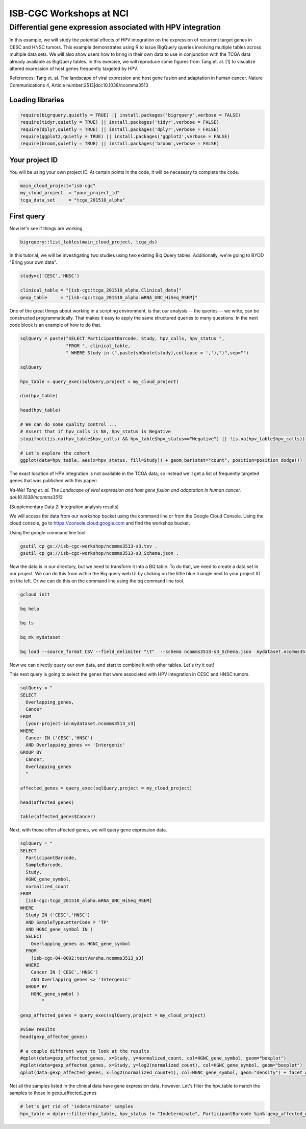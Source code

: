 ************************
ISB-CGC Workshops at NCI
************************

Differential gene expression associated with HPV integration
############################################################

In this example, we will study the potential effects of HPV integration on the
expression of recurrent target genes in CESC and HNSC tumors. This example
demonstrates using R to issue BigQuery queries involving multiple tables across
multiple data sets. We will also show users how to bring in their own data to
use in conjunction with the TCGA data already available as BigQuery tables. In
this exercise, we will reproduce some figures from Tang et. al. [1] to visualize
altered expression of host genes frequently targeted by HPV.

References:
Tang et. al. The landscape of viral expression and host gene fusion and adaptation in human cancer.
Nature Communications 4, Article number:2513|doi:10.1038/ncomms3513

Loading libraries
=================

.. code-block:: r

    require(bigrquery,quietly = TRUE) || install.packages('bigrquery',verbose = FALSE)
    require(tidyr,quietly = TRUE) || install.packages('tidyr',verbose = FALSE)
    require(dplyr,quietly = TRUE) || install.packages('dplyr',verbose = FALSE)
    require(ggplot2,quietly = TRUE) || install.packages('ggplot2',verbose = FALSE)
    require(broom,quietly = TRUE) || install.packages('broom',verbose = FALSE)


Your project ID
===============

You will be using your own project ID. At certain points in the code, it will
be necessary to complete the code.

.. code-block:: r

    main_cloud_project="isb-cgc"
    my_cloud_project  = "your_project_id"
    tcga_data_set     = "tcga_201510_alpha"

First query
===========

Now let's see if things are working.

.. code-block:: r

    bigrquery::list_tables(main_cloud_project, tcga_ds)

In this tutorial, we will be investigating two studies using two existing
Biq Query tables. Additionally, we're going to BYOD "Bring your own data".

.. code-block:: r

	study=c('CESC','HNSC')

	clinical_table = "[isb-cgc:tcga_201510_alpha.Clinical_data]"
	gexp_table     = "[isb-cgc:tcga_201510_alpha.mRNA_UNC_HiSeq_RSEM]"


One of the great things about working in a scripting environment, is that our
analysis -- the queries -- we write, can be constructed programmatically.
That makes it easy to apply the same structured queries to many questions.
In the next code block is an example of how to do that.

.. code-block:: r

	sqlQuery = paste("SELECT ParticipantBarcode, Study, hpv_calls, hpv_status ",
	                 "FROM ", clinical_table,
	                 " WHERE Study in (",paste(shQuote(study),collapse = ','),")",sep="")

	sqlQuery

	hpv_table = query_exec(sqlQuery,project = my_cloud_project)

	dim(hpv_table)

	head(hpv_table)

	# We can do some quality control ...
	# Assert that if hpv_calls is NA, hpv_status is Negative
	stopifnot((is.na(hpv_table$hpv_calls) && hpv_table$hpv_status=="Negative") || !is.na(hpv_table$hpv_calls))

	# Let's explore the cohort
	ggplot(data=hpv_table, aes(x=hpv_status, fill=Study)) + geom_bar(stat="count", position=position_dodge())

The exact location of HPV integration is not available in the TCGA data,
so instead we'll get a list of frequently targeted genes that was published
with this paper:

*Ka-Wei Tang et. al. The Landscape of viral expression and host gene fusion and adaptation in human cancer. doi:10.1038/ncomms3513*

(Supplementary Data 2: Integration analysis results)

We will access the data from our workshop bucket using the command line or from
the Google Cloud Console. Using the cloud console, go to https://console.cloud.google.com and find the
workshop bucket.

Using the google command line tool:

.. code-block:: none

	gsutil cp gs://isb-cgc-workshop/ncomms3513-s3.tsv .
	gsutil cp gs://isb-cgc-workshop/ncomms3513-s3_Schema.json .


Now the data is in our directory, but we need to transform it into a BQ table.
To do that, we need to create a data set in our project. We can do this from within the Big query
web UI by clicking on the little blue triangle next to your project ID on the left.
Or we can do this on the command line using the bq command line tool.

.. code-block:: none

	gcloud init

	bq help

	bq ls

	bq mk mydataset

	bq load --source_format CSV --field_delimiter "\t"  --schema ncomms3513-s3_Schema.json  mydataset.ncomms3513_s3 ncomms3513-s3.tsv

Now we can directly query our own data, and start to combine it with other tables.
Let's try it out!

This next query is going to select the genes that were associated with HPV
integration in CESC and HNSC tumors.

.. code-block:: r

	sqlQuery = "
	SELECT
	  Overlapping_genes,
	  Cancer
	FROM
	  [your-project-id:mydataset.ncomms3513_s3]
	WHERE
	  Cancer IN ('CESC','HNSC')
	  AND Overlapping_genes <> 'Intergenic'
	GROUP BY
	  Cancer,
	  Overlapping_genes
	  "

	affected_genes = query_exec(sqlQuery,project = my_cloud_project)

	head(affected_genes)

	table(affected_genes$Cancer)

Next, with those offen affected genes, we will query gene expression data.

.. code-block:: r

	sqlQuery = "
	SELECT
	  ParticipantBarcode,
	  SampleBarcode,
	  Study,
	  HGNC_gene_symbol,
	  normalized_count
	FROM
	  [isb-cgc:tcga_201510_alpha.mRNA_UNC_HiSeq_RSEM]
	WHERE
	  Study IN ('CESC','HNSC')
	  AND SampleTypeLetterCode = 'TP'
	  AND HGNC_gene_symbol IN (
	  SELECT
	    Overlapping_genes as HGNC_gene_symbol
	  FROM
	    [isb-cgc-04-0002:testVarsha.ncomms3513_s3]
	  WHERE
	    Cancer IN ('CESC','HNSC')
	    AND Overlapping_genes <> 'Intergenic'
	  GROUP BY
	    HGNC_gene_symbol )
		"

	gexp_affected_genes = query_exec(sqlQuery,project = my_cloud_project)

	#view results
	head(gexp_affected_genes)

	# a couple different ways to look at the results
	#qplot(data=gexp_affected_genes, x=Study, y=normalized_count, col=HGNC_gene_symbol, geom="boxplot")
	#qplot(data=gexp_affected_genes, x=Study, y=log2(normalized_count), col=HGNC_gene_symbol, geom="boxplot")
	qplot(data=gexp_affected_genes, x=log2(normalized_count+1), col=HGNC_gene_symbol, geom="density") + facet_wrap(~ Study)

Not all the samples listed in the clinical data have gene expression data, however.
Let's filter the hpv_table to match the samples to those in gexp_affected_genes

.. code-block:: r

	# let's get rid of 'indeterminate' samples
	hpv_table = dplyr::filter(hpv_table, hpv_status != "Indeterminate", ParticipantBarcode %in% gexp_affected_genes$ParticipantBarcode)
